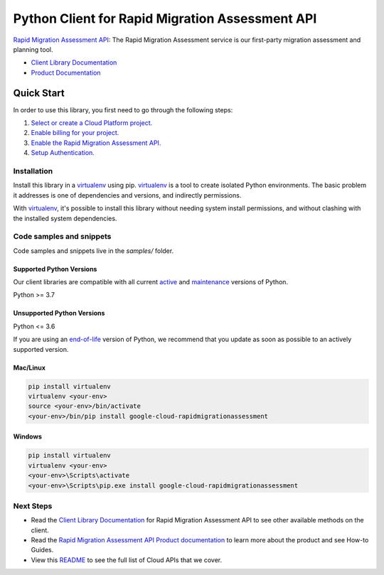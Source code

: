 Python Client for Rapid Migration Assessment API
================================================

|preview| |pypi| |versions|

`Rapid Migration Assessment API`_: The Rapid Migration Assessment service is our first-party migration assessment and planning tool.

- `Client Library Documentation`_
- `Product Documentation`_

.. |preview| image:: https://img.shields.io/badge/support-preview-orange.svg
   :target: https://github.com/googleapis/google-cloud-python/blob/main/README.rst#stability-levels
.. |pypi| image:: https://img.shields.io/pypi/v/google-cloud-rapidmigrationassessment.svg
   :target: https://pypi.org/project/google-cloud-rapidmigrationassessment/
.. |versions| image:: https://img.shields.io/pypi/pyversions/google-cloud-rapidmigrationassessment.svg
   :target: https://pypi.org/project/google-cloud-rapidmigrationassessment/
.. _Rapid Migration Assessment API: https://cloud.google.com/migration-center/docs
.. _Client Library Documentation: https://cloud.google.com/python/docs/reference/rapidmigrationassessment/latest
.. _Product Documentation:  https://cloud.google.com/migration-center/docs

Quick Start
-----------

In order to use this library, you first need to go through the following steps:

1. `Select or create a Cloud Platform project.`_
2. `Enable billing for your project.`_
3. `Enable the Rapid Migration Assessment API.`_
4. `Setup Authentication.`_

.. _Select or create a Cloud Platform project.: https://console.cloud.google.com/project
.. _Enable billing for your project.: https://cloud.google.com/billing/docs/how-to/modify-project#enable_billing_for_a_project
.. _Enable the Rapid Migration Assessment API.:  https://cloud.google.com/migration-center/docs
.. _Setup Authentication.: https://googleapis.dev/python/google-api-core/latest/auth.html

Installation
~~~~~~~~~~~~

Install this library in a `virtualenv`_ using pip. `virtualenv`_ is a tool to
create isolated Python environments. The basic problem it addresses is one of
dependencies and versions, and indirectly permissions.

With `virtualenv`_, it's possible to install this library without needing system
install permissions, and without clashing with the installed system
dependencies.

.. _`virtualenv`: https://virtualenv.pypa.io/en/latest/


Code samples and snippets
~~~~~~~~~~~~~~~~~~~~~~~~~

Code samples and snippets live in the `samples/` folder.


Supported Python Versions
^^^^^^^^^^^^^^^^^^^^^^^^^
Our client libraries are compatible with all current `active`_ and `maintenance`_ versions of
Python.

Python >= 3.7

.. _active: https://devguide.python.org/devcycle/#in-development-main-branch
.. _maintenance: https://devguide.python.org/devcycle/#maintenance-branches

Unsupported Python Versions
^^^^^^^^^^^^^^^^^^^^^^^^^^^
Python <= 3.6

If you are using an `end-of-life`_
version of Python, we recommend that you update as soon as possible to an actively supported version.

.. _end-of-life: https://devguide.python.org/devcycle/#end-of-life-branches

Mac/Linux
^^^^^^^^^

.. code-block:: console

    pip install virtualenv
    virtualenv <your-env>
    source <your-env>/bin/activate
    <your-env>/bin/pip install google-cloud-rapidmigrationassessment


Windows
^^^^^^^

.. code-block:: console

    pip install virtualenv
    virtualenv <your-env>
    <your-env>\Scripts\activate
    <your-env>\Scripts\pip.exe install google-cloud-rapidmigrationassessment

Next Steps
~~~~~~~~~~

-  Read the `Client Library Documentation`_ for Rapid Migration Assessment API
   to see other available methods on the client.
-  Read the `Rapid Migration Assessment API Product documentation`_ to learn
   more about the product and see How-to Guides.
-  View this `README`_ to see the full list of Cloud
   APIs that we cover.

.. _Rapid Migration Assessment API Product documentation:  https://cloud.google.com/migration-center/docs
.. _README: https://github.com/googleapis/google-cloud-python/blob/main/README.rst
